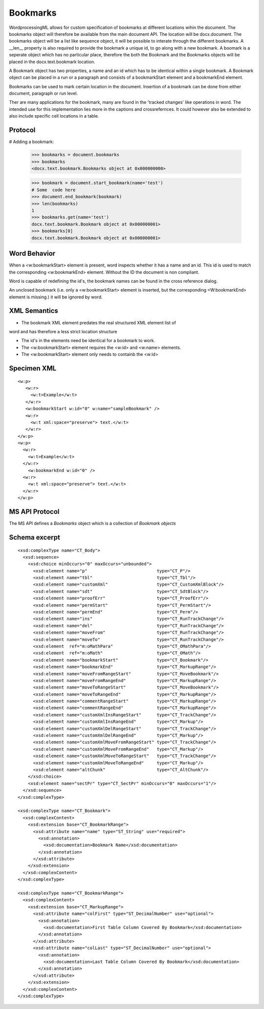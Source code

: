 
Bookmarks
=========

WordprocessingML allows for custom specification of bookmarks at different 
locations wihin the document. The bookmarks object will therefore be available 
from the main document API. The location will be docx.document.
The bookmarks object will be a list like sequence object, it will be possible 
to interate through the different bookmarks. A __len__ property is also 
required to provide the bookmark a unique id, to go along with a new bookmark. 
A boomark is a seperate object which has no particular place, therefore the 
both the Bookmark and the Bookmarks objects will be placed in the 
docx.text.bookmark location. 

A Bookmark object has two properties, a name and an id which has to be 
identical within a single bookmark. A Bookmark object can be placed in 
a run or a paragraph and consists of a bookmarkStart element and a 
bookmarkEnd element.

Bookmarks can be used to mark certain location in the document. Insertion
of a bookmark can be done from either document, paragraph or run level.

Ther are many applications for the bookmark, many are found in the 'tracked 
changes' like operations in word. The intended use for this implementation lies
more in the captions and crossrefernces. It could however also be extended to 
also include specific cell locations in a table.

Protocol
--------

.. highlight:: python

# Adding a bookmark:

    >>> bookmarks = document.bookmarks
    >>> bookmarks
    <docx.text.bookmark.Bookmarks object at 0x000000000>

    >>> bookmark = document.start_bookmark(name='test')
    # Some  code here
    >>> document.end_bookmark(bookmark)
    >>> len(bookmarks)
    1
    >>> bookmarks.get(name='test')
    docx.text.bookmark.Bookmark object at 0x000000001>
    >>> bookmarks[0]
    docx.text.bookmark.Bookmark object at 0x000000001>

Word Behavior
-------------

When a <w:bookmarkStart> element is present, word inspects whether it has a 
name and an id. This id is used to match the corresponding <w:bookmarkEnd> 
element. Without the ID the document is non compliant.

Word is capable of redefining the id's, the bookmark names can be found in the 
cross reference dialog. 

An unclosed bookmark (i.e. only a <w:bookmarkStart> element is inserted, but 
the corresponding <W:bookmarkEnd> element is missing.) it will be ignored by 
word. 


XML Semantics
-------------

* The bookmark XML element predates the real structured XML element list of 
word and has therefore a less strict location structure

* The id's in the elements need be identical for a bookmark to work.

* The <w:bookmarkStart> element requires the <w:id> and <w:name> elements. 

* The <w:bookmarkStart> element only needs to containb the <w:id>

Specimen XML
------------

.. highlight:: xml

::

  <w:p>
     <w:r>
       <w:t>Example</w:t>
     </w:r>
     <w:bookmarkStart w:id="0" w:name="sampleBookmark" />
     <w:r>
       <w:t xml:space="preserve"> text.</w:t>
     </w:r>
  </w:p>
  <w:p>
    <w:r>
      <w:t>Example</w:t>
    </w:r>
      <w:bookmarkEnd w:id="0" />
    <w:r>
      <w:t xml:space="preserve"> text.</w:t>
    </w:r>
  </w:p>  

MS API Protocol
---------------

The MS API defines a `Bookmarks` object which is a collection of
`Bookmark objects`

.. _Bookmarks object:
  https://msdn.microsoft.com/en-us/vba/word-vba/articles/bookmarks-object-word
  
.. _Bookmark objects:
   https://msdn.microsoft.com/en-us/vba/word-vba/articles/bookmark-object-word


Schema excerpt
--------------

::

  <xsd:complexType name="CT_Body">
    <xsd:sequence>
      <xsd:choice minOccurs="0" maxOccurs="unbounded">
        <xsd:element name="p"                           type="CT_P"/>
        <xsd:element name="tbl"                         type="CT_Tbl"/>
        <xsd:element name="customXml"                   type="CT_CustomXmlBlock"/>
        <xsd:element name="sdt"                         type="CT_SdtBlock"/>
        <xsd:element name="proofErr"                    type="CT_ProofErr"/>
        <xsd:element name="permStart"                   type="CT_PermStart"/>
        <xsd:element name="permEnd"                     type="CT_Perm"/>
        <xsd:element name="ins"                         type="CT_RunTrackChange"/>
        <xsd:element name="del"                         type="CT_RunTrackChange"/>
        <xsd:element name="moveFrom"                    type="CT_RunTrackChange"/>
        <xsd:element name="moveTo"                      type="CT_RunTrackChange"/>
        <xsd:element  ref="m:oMathPara"                 type="CT_OMathPara"/>
        <xsd:element  ref="m:oMath"                     type="CT_OMath"/>
        <xsd:element name="bookmarkStart"               type="CT_Bookmark"/>
        <xsd:element name="bookmarkEnd"                 type="CT_MarkupRange"/>
        <xsd:element name="moveFromRangeStart"          type="CT_MoveBookmark"/>
        <xsd:element name="moveFromRangeEnd"            type="CT_MarkupRange"/>
        <xsd:element name="moveToRangeStart"            type="CT_MoveBookmark"/>
        <xsd:element name="moveToRangeEnd"              type="CT_MarkupRange"/>
        <xsd:element name="commentRangeStart"           type="CT_MarkupRange"/>
        <xsd:element name="commentRangeEnd"             type="CT_MarkupRange"/>
        <xsd:element name="customXmlInsRangeStart"      type="CT_TrackChange"/>
        <xsd:element name="customXmlInsRangeEnd"        type="CT_Markup"/>
        <xsd:element name="customXmlDelRangeStart"      type="CT_TrackChange"/>
        <xsd:element name="customXmlDelRangeEnd"        type="CT_Markup"/>
        <xsd:element name="customXmlMoveFromRangeStart" type="CT_TrackChange"/>
        <xsd:element name="customXmlMoveFromRangeEnd"   type="CT_Markup"/>
        <xsd:element name="customXmlMoveToRangeStart"   type="CT_TrackChange"/>
        <xsd:element name="customXmlMoveToRangeEnd"     type="CT_Markup"/>
        <xsd:element name="altChunk"                    type="CT_AltChunk"/>
      </xsd:choice>
      <xsd:element name="sectPr" type="CT_SectPr" minOccurs="0" maxOccurs="1"/>
    </xsd:sequence>
  </xsd:complexType>

  <xsd:complexType name="CT_Bookmark">
    <xsd:complexContent>
      <xsd:extension base="CT_BookmarkRange">
        <xsd:attribute name="name" type="ST_String" use="required">
          <xsd:annotation>
            <xsd:documentation>Bookmark Name</xsd:documentation>
          </xsd:annotation>
        </xsd:attribute>
      </xsd:extension>
    </xsd:complexContent>
  </xsd:complexType>
  
  <xsd:complexType name="CT_BookmarkRange">
    <xsd:complexContent>
      <xsd:extension base="CT_MarkupRange">
        <xsd:attribute name="colFirst" type="ST_DecimalNumber" use="optional">
          <xsd:annotation>
            <xsd:documentation>First Table Column Covered By Bookmark</xsd:documentation>
          </xsd:annotation>
        </xsd:attribute>
        <xsd:attribute name="colLast" type="ST_DecimalNumber" use="optional">
          <xsd:annotation>
            <xsd:documentation>Last Table Column Covered By Bookmark</xsd:documentation>
          </xsd:annotation>
        </xsd:attribute>
      </xsd:extension>
    </xsd:complexContent>
  </xsd:complexType>
    